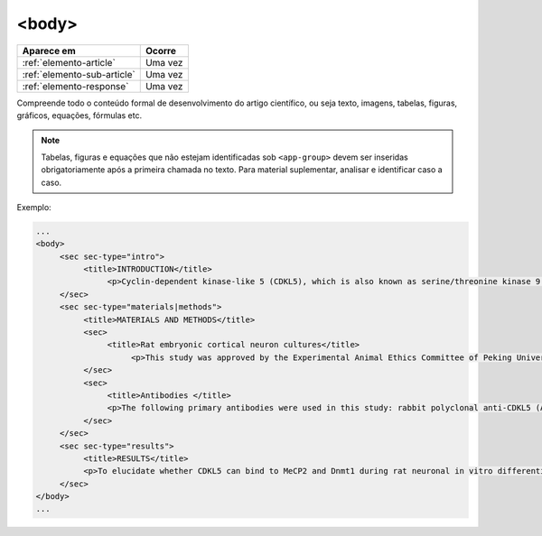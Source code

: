 .. _elemento-body:

<body>
======

+-----------------------------+---------+
| Aparece em                  | Ocorre  |
+=============================+=========+
| :ref:`elemento-article`     | Uma vez |
+-----------------------------+---------+
| :ref:`elemento-sub-article` | Uma vez |
+-----------------------------+---------+
| :ref:`elemento-response`    | Uma vez |
+-----------------------------+---------+



Compreende todo o conteúdo formal de desenvolvimento do artigo científico, ou seja texto, imagens, tabelas, figuras, gráficos, equações, fórmulas etc.

.. note:: Tabelas, figuras e equações que não estejam identificadas sob ``<app-group>`` devem ser inseridas obrigatoriamente após a primeira chamada no texto. Para material suplementar, analisar e identificar caso a caso.

Exemplo:

.. code-block:: xml

   ...
   <body>
        <sec sec-type="intro">
             <title>INTRODUCTION</title>
                  <p>Cyclin-dependent kinase-like 5 (CDKL5), which is also known as serine/threonine kinase 9 (STK9), is a protein kinase that is widely distributed in all tissues and highly expressed in the brain (<xref ref-type="bibr" rid="B10">Lin et al. 2005</xref>). CDKL5 is homologous to mitogen-activated protein kinases (MAPKs) and cyclin-dependent kinases (CDKs). Mutations in the gene that encodes CDKL5 cause intellectual disability, infantile spasms, and variant form of Rett syndrome, which is a neurodevelopmental disorder that is caused primarily by mutations in the methyl CpG binding protein 2 gene (<italic>MECP2</italic>) (<xref ref-type="bibr" rid="B5">Evans et al. 2005</xref>; <xref ref-type="bibr" rid="B7">Kalscheuer et al. 2003</xref>; <xref ref-type="bibr" rid="B11">Mari et al. 2005</xref>; <xref ref-type="bibr" rid="B17">Tao et al. 2004</xref>; <xref ref-type="bibr" rid="B18">Weaving et al. 2004</xref>). Because mutations in <italic>CDKL5</italic> and <italic>MECP2</italic> can cause similar phenotypes in patients, it is possible that CDKL5 and MeCP2 share the same molecular pathway in the central nervous system. Investigating the relationship of CDKL5 with MeCP2 and other interactors will help to further elucidate the critical roles of CDKL5 and MeCP2 in neural development, plasticity and neurological disorders. </p>
        </sec>
        <sec sec-type="materials|methods">
             <title>MATERIALS AND METHODS</title>
             <sec>
                  <title>Rat embryonic cortical neuron cultures</title>
                       <p>This study was approved by the Experimental Animal Ethics Committee of Peking University First Hospital (protocol number J201223). Primary cortical neurons were prepared from the brains of embryonic day 18 (E18) Sprague Dawley (SD) rats. Cell culture was performed as described previously (<xref ref-type="bibr" rid="B19">Zhang et al. 2006</xref>), with the following modifications. Cortical tissue from fetal rats was carefully dissected and digested with 0.25%Trypsin (Gibco) at 37℃ under 5%CO<sub>2</sub> for 5-8 min in 3.5 cm dishes. The digestion was terminated by the addition of 6-8 ml of Dulbecco Modified Eagle Medium (DMEM) (Gibco) supplemented with 10% FBS (Gibco). Then, the tissue was scattered with pipettes. The separated neurons were plated on poly-L-lysine-coated (Sigma) dishes and maintained first in DMEM with 10% FBS for 2-4 hours and then in Neurobasal<sup>(r)</sup> Medium (Gibco) supplemented with 2% B-27 Supplement (Gibco) and 1% L-Glutamine (200 mM, Gibco). Every other day, 50% of the medium volume was replaced.</p>
             </sec>
             <sec>
                  <title>Antibodies </title>
                  <p>The following primary antibodies were used in this study: rabbit polyclonal anti-CDKL5 (Abcam, ab191510), rabbit polyclonal anti-CDKL5 (Santa Cruz Biotechnology), mouse monoclonal anti-MeCP2 (Abcam, ab50005), mouse monoclonal anti-MAP2 (Abcam), rabbit monoclonal anti-Dnmt1 (Cell Signaling Technology), and rabbit monoclonal anti-β-Actin (Cell Signaling Technology). The secondary antibodies used were the HRP Goat anti-Mouse IgG Antibody (Abgent) and the HRP Goat anti-Rabbit IgG Antibody (Abgent). </p>
             </sec>
        </sec>
        <sec sec-type="results">
             <title>RESULTS</title>
             <p>To elucidate whether CDKL5 can bind to MeCP2 and Dnmt1 during rat neuronal in vitro differentiation, co-immunoprecipitation was performed. Incubation of polyclonal anti-CDKL5 with primary neuronal cell lysate samples at DIV4 and subsequent western blot analysis of MeCP2 and Dnmt1 revealed that an interaction occurs among endogenous CDKL5, MeCP2 and Dnmt1.</p>
        </sec>
   </body>
   ...


.. {"reviewed_on": "20160623", "by": "gandhalf_thewhite@hotmail.com"}
